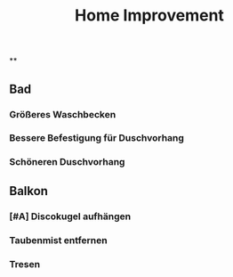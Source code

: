 #+TITLE: Home Improvement

**
** Bad
*** Größeres Waschbecken
*** Bessere Befestigung für Duschvorhang
*** Schöneren Duschvorhang
** Balkon
*** [#A] Discokugel aufhängen
*** Taubenmist entfernen
*** Tresen
